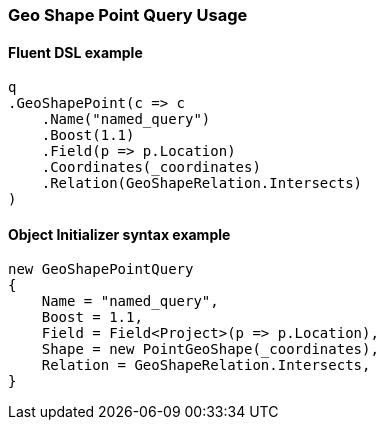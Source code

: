 :ref_current: https://www.elastic.co/guide/en/elasticsearch/reference/6.4

:github: https://github.com/elastic/elasticsearch-net

:nuget: https://www.nuget.org/packages

////
IMPORTANT NOTE
==============
This file has been generated from https://github.com/elastic/elasticsearch-net/tree/6.x/src/Tests/Tests/QueryDsl/Geo/Shape/Point/GeoShapePointQueryUsageTests.cs. 
If you wish to submit a PR for any spelling mistakes, typos or grammatical errors for this file,
please modify the original csharp file found at the link and submit the PR with that change. Thanks!
////

[[geo-shape-point-query-usage]]
=== Geo Shape Point Query Usage

==== Fluent DSL example

[source,csharp]
----
q
.GeoShapePoint(c => c
    .Name("named_query")
    .Boost(1.1)
    .Field(p => p.Location)
    .Coordinates(_coordinates)
    .Relation(GeoShapeRelation.Intersects)
)
----

==== Object Initializer syntax example

[source,csharp]
----
new GeoShapePointQuery
{
    Name = "named_query",
    Boost = 1.1,
    Field = Field<Project>(p => p.Location),
    Shape = new PointGeoShape(_coordinates),
    Relation = GeoShapeRelation.Intersects,
}
----

